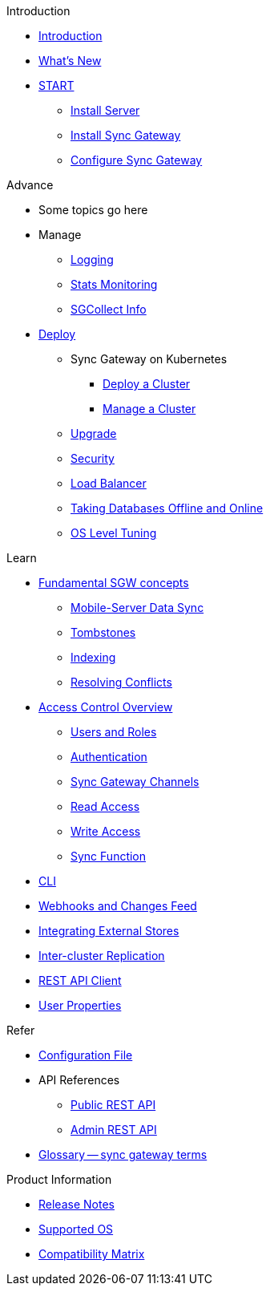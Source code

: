.Introduction
* xref:introduction.adoc[Introduction]
* xref:index.adoc[What's New]

.{empty}
* xref:starter-overview.adoc[START]
** xref:starter-install-svr.adoc[Install Server]
** xref:starter-install-sgw.adoc[Install Sync Gateway]
** xref:starter-config.adoc[Configure Sync Gateway]
// * xref:data-modeling.adoc[Data Modeling]

.Advance
* Some topics go here

* Manage
** xref:logging.adoc[Logging]
** xref:stats-monitoring.adoc[Stats Monitoring]
** xref:sgcollect-info.adoc[SGCollect Info]

* xref:deployment.adoc[Deploy]
** Sync Gateway on Kubernetes
*** xref:kubernetes/deploy-cluster.adoc[Deploy a Cluster]
*** xref:kubernetes/manage-cluster.adoc[Manage a Cluster]
** xref:upgrade.adoc[Upgrade]
** xref:security.adoc[Security]
** xref:load-balancer.adoc[Load Balancer]
** xref:database-offline.adoc[Taking Databases Offline and Online]
** xref:os-level-tuning.adoc[OS Level Tuning]

.Learn
* xref:concept-fundamentals.adoc[Fundamental SGW concepts]
** xref:shared-bucket-access.adoc[Mobile-Server Data Sync]
** xref:managing-tombstones.adoc[Tombstones]
** xref:indexing.adoc[Indexing]
** xref:resolving-conflicts.adoc[Resolving Conflicts]

* xref:concept-access-control-ovw.adoc[Access Control Overview]
** xref:users-and-roles.adoc[Users and Roles]
** xref:authentication.adoc[Authentication]
** xref:sync-gateway-channels.adoc[Sync Gateway Channels]
** xref:read-access.adoc[Read Access]
** xref:write-access.adoc[Write Access]
** xref:sync-function.adoc[Sync Function]
// * xref:config-properties.adoc[Configuration File]
* xref:command-line-options.adoc[CLI]
* xref:server-integration.adoc[Webhooks and Changes Feed]
* xref:integrating-external-stores.adoc[Integrating External Stores]
* xref:running-replications.adoc[Inter-cluster Replication]
* xref:rest-api-client.adoc[REST API Client]
* xref:user-props.adoc[User Properties]

.Refer
* xref:config-properties.adoc[Configuration File]
* API References
** xref:rest-api.adoc[Public REST API]
** xref:admin-rest-api.adoc[Admin REST API]
* xref:refer-glossary.adoc[Glossary -- sync gateway terms]

.Product Information
* xref:release-notes.adoc[Release Notes]
* xref:supported-os.adoc[Supported OS]
* xref:compatibility-matrix.adoc[Compatibility Matrix]
